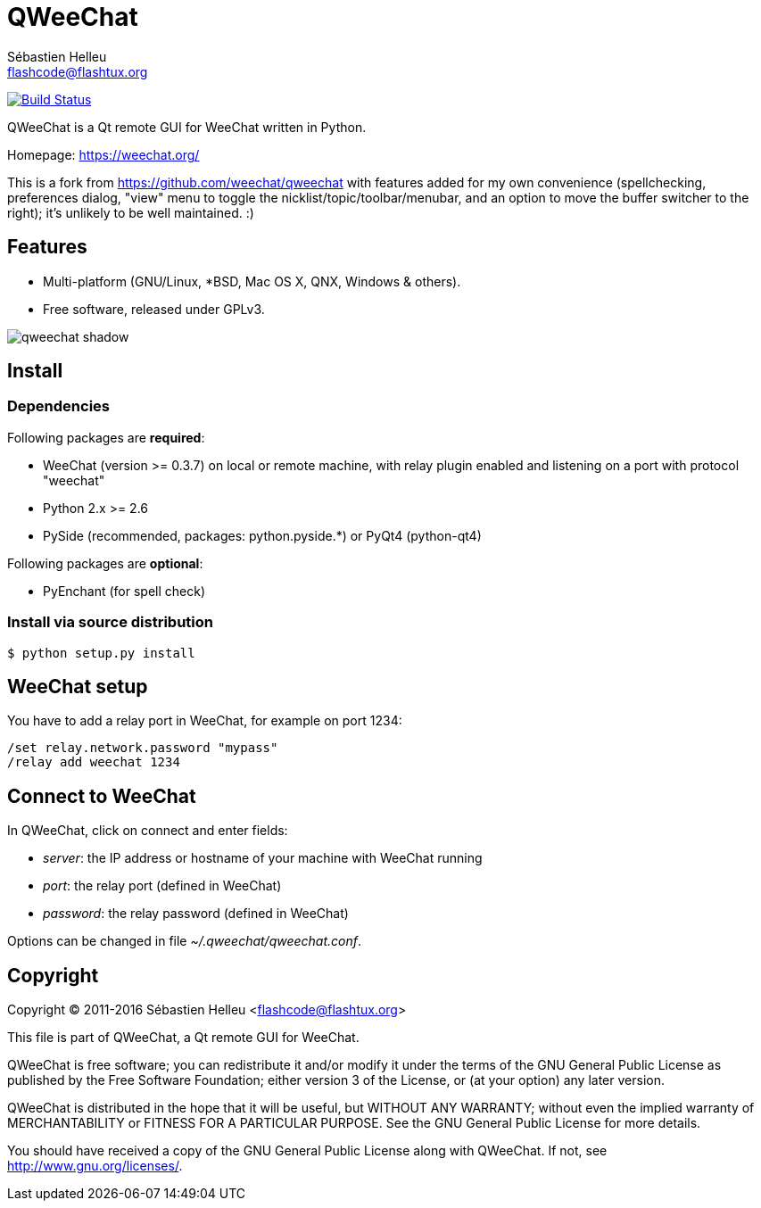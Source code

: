 = QWeeChat
:author: Sébastien Helleu
:email: flashcode@flashtux.org
:lang: en


image:https://travis-ci.org/weechat/qweechat.svg?branch=master["Build Status", link="https://travis-ci.org/weechat/qweechat"]

QWeeChat is a Qt remote GUI for WeeChat written in Python.

Homepage: https://weechat.org/

This is a fork from https://github.com/weechat/qweechat with features added for my own convenience (spellchecking, preferences dialog, "view" menu to toggle the nicklist/topic/toolbar/menubar, and an option to move the buffer switcher to the right); it's unlikely to be well maintained. :)

== Features

* Multi-platform (GNU/Linux, *BSD, Mac OS X, QNX, Windows & others).
* Free software, released under GPLv3.

image::https://weechat.org/media/images/screenshots/relay/medium/qweechat_shadow.png[align="center"]

== Install

=== Dependencies

Following packages are *required*:

* WeeChat (version >= 0.3.7) on local or remote machine, with relay plugin
  enabled and listening on a port with protocol "weechat"
* Python 2.x >= 2.6
* PySide (recommended, packages: python.pyside.*) or PyQt4 (python-qt4)

Following packages are *optional*:

* PyEnchant (for spell check)

=== Install via source distribution

----
$ python setup.py install
----

== WeeChat setup

You have to add a relay port in WeeChat, for example on port 1234:

----
/set relay.network.password "mypass"
/relay add weechat 1234
----

== Connect to WeeChat

In QWeeChat, click on connect and enter fields:

* _server_: the IP address or hostname of your machine with WeeChat running
* _port_: the relay port (defined in WeeChat)
* _password_: the relay password (defined in WeeChat)

Options can be changed in file _~/.qweechat/qweechat.conf_.

== Copyright

Copyright (C) 2011-2016 Sébastien Helleu <flashcode@flashtux.org>

This file is part of QWeeChat, a Qt remote GUI for WeeChat.

QWeeChat is free software; you can redistribute it and/or modify
it under the terms of the GNU General Public License as published by
the Free Software Foundation; either version 3 of the License, or
(at your option) any later version.

QWeeChat is distributed in the hope that it will be useful,
but WITHOUT ANY WARRANTY; without even the implied warranty of
MERCHANTABILITY or FITNESS FOR A PARTICULAR PURPOSE.  See the
GNU General Public License for more details.

You should have received a copy of the GNU General Public License
along with QWeeChat.  If not, see <http://www.gnu.org/licenses/>.
